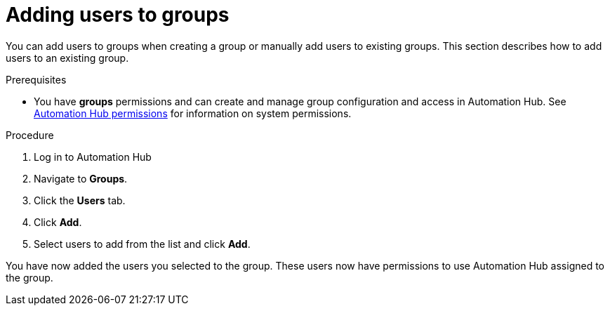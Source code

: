 // Module included in the following assemblies:
// obtaining-token/master.adoc
[id="proc-add-users-to-group"]

= Adding users to groups

You can add users to groups when creating a group or manually add users to existing groups. This section describes how to add users to an existing group.

.Prerequisites

* You have *groups* permissions and can create and manage group configuration and access in Automation Hub.  See xref:ref-permissions[Automation Hub permissions] for information on system permissions.


.Procedure

. Log in to Automation Hub
. Navigate to *Groups*.
. Click the *Users* tab.
. Click *Add*.
. Select users to add from the list and click *Add*.


You have now added the users you selected to the group. These users now have permissions to use Automation Hub assigned to the group.
